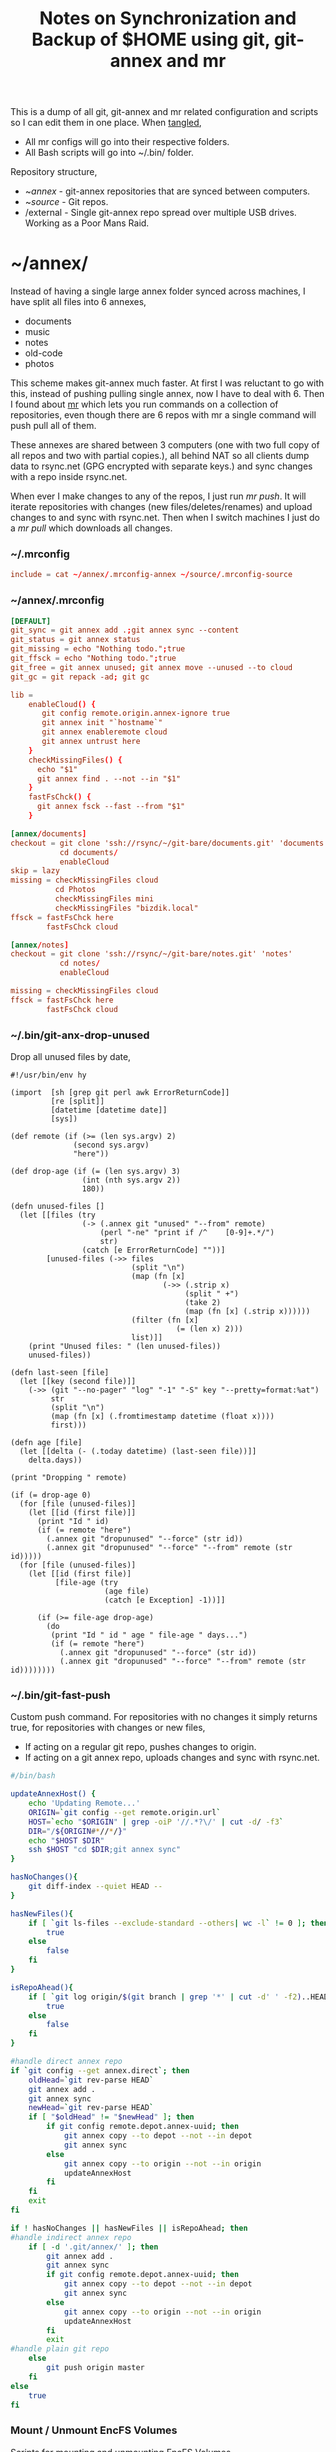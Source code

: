 #+title: Notes on Synchronization and Backup of $HOME using git, git-annex and mr
#+tags: git git-annex mr configuration

This is a dump of all git, git-annex and mr related configuration and
scripts so I can edit them in one place. When [[http://orgmode.org/manual/Working-With-Source-Code.html][tangled]],

 - All mr configs will go into their respective folders.
 - All Bash scripts will go into ~/.bin/ folder.

Repository structure,

 - ~/annex/ - git-annex repositories that are synced between
   computers.
 - ~/source/ - Git repos.
 - /external - Single git-annex repo spread over multiple USB
   drives. Working as a Poor Mans Raid.

* ~/annex/

   Instead of having a single large annex folder synced across
   machines, I have split all files into 6 annexes,

   - documents
   - music
   - notes
   - old-code
   - photos

   This scheme makes git-annex much faster. At first I was reluctant
   to go with this, instead of pushing pulling single annex, now I
   have to deal with 6. Then I found about [[http://myrepos.branchable.com/][mr]] which lets you run
   commands on a collection of repositories, even though there are 6
   repos with mr a single command will push pull all of them.

   These annexes are shared between 3 computers (one with two full
   copy of all repos and two with partial copies.), all behind NAT so
   all clients dump data to rsync.net (GPG encrypted with separate keys.)
   and sync changes with a repo inside rsync.net.

   When ever I make changes to any of the repos, I just run /mr push/.
   It will iterate repositories with changes (new files/deletes/renames)
   and upload changes to and sync with rsync.net. Then when I
   switch machines I just do a /mr pull/ which downloads all changes.

*** ~/.mrconfig

#+BEGIN_SRC conf :tangle ~/.mrconfig
  include = cat ~/annex/.mrconfig-annex ~/source/.mrconfig-source
#+END_SRC

*** ~/annex/.mrconfig

#+BEGIN_SRC conf :tangle ~/annex/.mrconfig-annex
  [DEFAULT]
  git_sync = git annex add .;git annex sync --content
  git_status = git annex status
  git_missing = echo "Nothing todo.";true
  git_ffsck = echo "Nothing todo.";true
  git_free = git annex unused; git annex move --unused --to cloud
  git_gc = git repack -ad; git gc

  lib = 
      enableCloud() {
         git config remote.origin.annex-ignore true
         git annex init "`hostname`"
         git annex enableremote cloud
         git annex untrust here
      }
      checkMissingFiles() {
        echo "$1"
        git annex find . --not --in "$1"
      }
      fastFsChck() {
        git annex fsck --fast --from "$1"
      }

  [annex/documents]
  checkout = git clone 'ssh://rsync/~/git-bare/documents.git' 'documents'
             cd documents/
             enableCloud
  skip = lazy
  missing = checkMissingFiles cloud
            cd Photos
            checkMissingFiles mini
            checkMissingFiles "bizdik.local"
  ffsck = fastFsChck here
          fastFsChck cloud

  [annex/notes]
  checkout = git clone 'ssh://rsync/~/git-bare/notes.git' 'notes'
             cd notes/
             enableCloud

  missing = checkMissingFiles cloud
  ffsck = fastFsChck here
          fastFsChck cloud
#+END_SRC

*** ~/.bin/git-anx-drop-unused

Drop all unused files by date,

#+BEGIN_SRC hy :tangle ~/.bin/git-anx-drop-unused :padline no
  #!/usr/bin/env hy

  (import  [sh [grep git perl awk ErrorReturnCode]]
           [re [split]]
           [datetime [datetime date]]
           [sys])

  (def remote (if (>= (len sys.argv) 2)
                (second sys.argv)
                "here"))

  (def drop-age (if (= (len sys.argv) 3)
                  (int (nth sys.argv 2))
                  180))

  (defn unused-files []
    (let [[files (try 
                  (-> (.annex git "unused" "--from" remote)
                      (perl "-ne" "print if /^    [0-9]+.*/")
                      str)
                  (catch [e ErrorReturnCode] ""))]
          [unused-files (->> files 
                             (split "\n")
                             (map (fn [x] 
                                    (->> (.strip x)
                                         (split " +")
                                         (take 2)
                                         (map (fn [x] (.strip x))))))
                             (filter (fn [x] 
                                       (= (len x) 2)))
                             list)]]
      (print "Unused files: " (len unused-files))
      unused-files))

  (defn last-seen [file]
    (let [[key (second file)]]
      (->> (git "--no-pager" "log" "-1" "-S" key "--pretty=format:%at")
           str
           (split "\n")
           (map (fn [x] (.fromtimestamp datetime (float x))))
           first)))

  (defn age [file]
    (let [[delta (- (.today datetime) (last-seen file))]]
      delta.days))

  (print "Dropping " remote)

  (if (= drop-age 0)
    (for [file (unused-files)]
      (let [[id (first file)]]
        (print "Id " id)
        (if (= remote "here")
          (.annex git "dropunused" "--force" (str id))
          (.annex git "dropunused" "--force" "--from" remote (str id)))))
    (for [file (unused-files)]
      (let [[id (first file)]
            [file-age (try 
                       (age file)
                       (catch [e Exception] -1))]]
        
        (if (>= file-age drop-age)
          (do 
           (print "Id " id " age " file-age " days...")
           (if (= remote "here")
             (.annex git "dropunused" "--force" (str id))
             (.annex git "dropunused" "--force" "--from" remote (str id))))))))
#+END_SRC

*** ~/.bin/git-fast-push

Custom push command. For repositories with no changes it simply
returns true, for repositories with changes or new files,

 - If acting on a regular git repo, pushes changes to origin.
 - If acting on a git annex repo, uploads changes and sync with
   rsync.net.

#+BEGIN_SRC sh :tangle ~/.bin/git-fast-push
  #/bin/bash
  
  updateAnnexHost() {
      echo 'Updating Remote...'
      ORIGIN=`git config --get remote.origin.url`
      HOST=`echo "$ORIGIN" | grep -oiP '//.*?\/' | cut -d/ -f3`
      DIR="/${ORIGIN#*//*/}"
      echo "$HOST $DIR"
      ssh $HOST "cd $DIR;git annex sync"
  }
  
  hasNoChanges(){
      git diff-index --quiet HEAD --
  }
  
  hasNewFiles(){
      if [ `git ls-files --exclude-standard --others| wc -l` != 0 ]; then 
          true
      else
          false
      fi
  }
  
  isRepoAhead(){
      if [ `git log origin/$(git branch | grep '*' | cut -d' ' -f2)..HEAD | wc -l` != 0 ]; then 
          true
      else
          false
      fi
  }
  
  #handle direct annex repo
  if `git config --get annex.direct`; then
      oldHead=`git rev-parse HEAD`
      git annex add .
      git annex sync
      newHead=`git rev-parse HEAD`
      if [ "$oldHead" != "$newHead" ]; then
          if git config remote.depot.annex-uuid; then
              git annex copy --to depot --not --in depot
              git annex sync
          else
              git annex copy --to origin --not --in origin
              updateAnnexHost
          fi
      fi
      exit
  fi
  
  if ! hasNoChanges || hasNewFiles || isRepoAhead; then 
  #handle indirect annex repo
      if [ -d '.git/annex/' ]; then    
          git annex add .
          git annex sync
          if git config remote.depot.annex-uuid; then
              git annex copy --to depot --not --in depot
              git annex sync
          else
              git annex copy --to origin --not --in origin
              updateAnnexHost
          fi
          exit
  #handle plain git repo        
      else
          git push origin master
      fi
  else
      true
  fi
#+END_SRC

*** Mount / Unmount EncFS Volumes

    Scripts for mounting and unmounting EncFS Volumes.

#+BEGIN_SRC sh :tangle ~/.bin/git-anx-enc-mount
  #/bin/bash
  
  CUR_DIR=`pwd`
  cd "$1"
  DIR=$(basename "$1")
  mkdir "/Volumes/$DIR"
  git annex get .
  git annex unlock "."
  encfs "$CUR_DIR/${1}" "/Volumes/$DIR"
  cd $CUR_DIR
#+END_SRC

#+BEGIN_SRC sh :tangle ~/.bin/git-anx-enc-umount
  #/bin/bash
  
  CUR_DIR=`pwd`
  DIR=$(basename "$1")
  if umount "/Volumes/$DIR"; then
      rm -rf "/Volumes/$DIR"
  fi
  cd "$1"
  git annex add .
  git annex add .encfs6.xml
  git commit -m 'Update'
  cd $CUR_DIR
#+END_SRC

*** Webapp

Create autostart file relative paths don't work so tangle one file for
each OS (Linux,OS X) then mv one to correct location,

#+BEGIN_SRC conf :tangle ~/.config/git-annex/autostart-linux :mkdirp yes
  /home/nakkaya/annex/notes
  /home/nakkaya/annex/documents
#+END_SRC

#+BEGIN_SRC conf :tangle ~/.config/git-annex/autostart-osx :mkdirp yes
  /Users/nakkaya/annex/notes
  /Users/nakkaya/annex/documents
#+END_SRC

Start asistant and webapp,

#+BEGIN_SRC sh :tangle ~/.bin/gwebapp :mkdirp yes
  git annex assistant --autostart && nohup git annex webapp
#+END_SRC

*** Misc

    Setup encrypted annex directory remote,

    #+BEGIN_SRC sh
      git annex initremote mobile type=directory directory=/path/to/annex/repo/ encryption=hybrid keyid=ID embedcreds=yes
    #+END_SRC

    Setup encrypted annex S3 remote in EU (Ireland) (eu-west-1),

    #+BEGIN_SRC sh
      export AWS_ACCESS_KEY_ID="KID"
      export AWS_SECRET_ACCESS_KEY="SKEY"
      git annex initremote cloud type=S3 encryption=hybrid keyid=ID embedcreds=yes datacenter=eu-west-1 chunk=250MiB
      git setup-bitbucket
      git config remote.origin.annex-ignore true
    #+END_SRC

    Setup encrypted annex S3 remote in Google Cloud Storage,

    #+BEGIN_SRC sh
      git annex initremote cloud type=S3 encryption=hybrid keyid=ID embedcreds=yes host=storage.googleapis.com port=80 chunk=250MiB
    #+END_SRC

    Setup encrypted annex rsync remote,

    #+BEGIN_SRC sh
      git annex initremote depot type=rsync encryption=hybrid rsyncurl=rsync:annex/repo/ keyid=ID
    #+END_SRC

* ~/source/

*** ~/source/.mrconfig

  Git Repos,

#+BEGIN_SRC conf :tangle ~/source/.mrconfig-source
  [DEFAULT]
  git_pull = git pull origin master
  git_push = git fast-push
  git_status = git status --short
  sync = true
  
  [source/latte]
  checkout = git clone 'ssh://11837@rsync/~/latte.git' 'latte'
  skip=lazy
  
  [source/alter-ego]
  checkout = git clone 'git@github.com:nakkaya/alter-ego.git' 'alter-ego'
  skip=lazy
  
  [source/ardrone]
  checkout = git clone 'git@github.com:nakkaya/ardrone.git' 'ardrone'
  skip=lazy
  
  [source/clodiuno]
  checkout = git clone 'git@github.com:nakkaya/clodiuno.git' 'clodiuno'
  skip=lazy

  [source/windowCleaner]
  checkout = git clone 'git@bitbucket.org:nakkaya/windowcleaner.git' 'windowCleaner'
  skip=lazy
  
  [source/easy-dns]
  checkout = git clone 'git@github.com:nakkaya/easy-dns.git' 'easy-dns'
  skip=lazy
  
  [source/emacs]
  checkout = git clone 'git@github.com:nakkaya/emacs.git' 'emacs'
             cd emacs
             git submodule init
             git submodule update
  
  [source/inbox-feed]
  checkout = git clone 'git@github.com:nakkaya/inbox-feed.git' 'inbox-feed'
  skip=lazy
  
  [source/nakkaya.com]
  checkout = git clone 'git@github.com:nakkaya/nakkaya.com.git' 'nakkaya.com'
  skip=lazy
  
  [source/net-eval]
  checkout = git clone 'git@github.com:nakkaya/net-eval.git' 'net-eval'
  skip=lazy
  
  [source/neu-islanders]
  checkout = git clone 'ssh://11837@rsync/~/neu-islanders.git' 'neu-islanders'
  skip=lazy
  
  [source/pid]
  checkout = git clone 'git@github.com:nakkaya/pid.git' 'pid'
  skip=lazy
  
  [source/static]
  checkout = git clone 'git@github.com:nakkaya/static.git' 'static'
  skip=lazy
  
  [source/vector-2d]
  checkout = git clone 'git@github.com:nakkaya/vector-2d.git' 'vector-2d'
  skip=lazy
  
  [source/doganilic.com]
  checkout = git clone 'ssh://rsync/~/git-bare/doganilic.com.git' 'doganilic.com'
  skip=lazy
  
  [source/coin-trader]
  checkout = git clone 'ssh://rsync/~/git-bare/coin-trader.git' 'coin-trader'
  skip=lazy
  
  [source/vehicle-tracking]
  checkout = git clone 'git@gitlab.neu.edu.tr:nakkaya/vehicle-tracking.git' 'vehicle-tracking'
  skip=lazy
#+END_SRC
